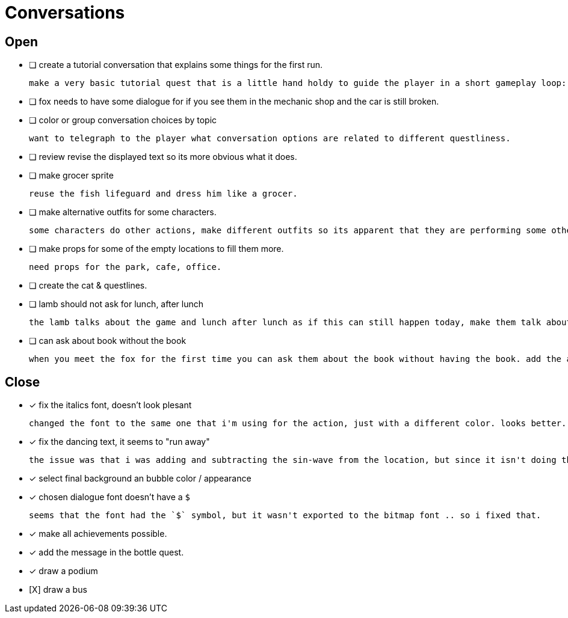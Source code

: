 = Conversations

== Open

* [ ] create a tutorial conversation that explains some things for the first run.

	make a very basic tutorial quest that is a little hand holdy to guide the player in a short gameplay loop: (1) find an object, (2) find a person, (3) give that person the object and see what happens. be sure to imply that there are lots of other things to do.

* [ ] fox needs to have some dialogue for if you see them in the mechanic shop and the car is still broken.

* [ ] color or group conversation choices by topic

	want to telegraph to the player what conversation options are related to different questliness.

* [ ] review revise the displayed text so its more obvious what it does.

* [ ] make grocer sprite

	reuse the fish lifeguard and dress him like a grocer.

* [ ] make alternative outfits for some characters.

	some characters do other actions, make different outfits so its apparent that they are performing some other activity: soccer lamb, normal fox.

* [ ] make props for some of the empty locations to fill them more.

	need props for the park, cafe, office.

* [ ] create the cat & questlines.

* [ ] lamb should not ask for lunch, after lunch

	the lamb talks about the game and lunch after lunch as if this can still happen today, make them talk about all this stuff in the past tense.

* [ ] can ask about book without the book

	when you meet the fox for the first time you can ask them about the book without having the book. add the appropriate restrictions to prevent this from happening.

== Close

* [x] fix the italics font, doesn't look plesant

	changed the font to the same one that i'm using for the action, just with a different color. looks better.

* [x] fix the dancing text, it seems to "run away"

	the issue was that i was adding and subtracting the sin-wave from the location, but since it isn't doing the same points every time (it is determine the angles based on dt) it would not be starting the loop at the same position. i couldn't just reset the position because i was moving it round independent of the dancing (an issue) so instead i updated the loop that on the first timer update it logs the location (whcih should be the original starting position) and it resets it whenever it ends the timer and resets the animation. works but looks funky.

* [x] select final background an bubble color / appearance

* [x] chosen dialogue font doesn't have a `$`

	seems that the font had the `$` symbol, but it wasn't exported to the bitmap font .. so i fixed that. 

* [x] make all achievements possible.

* [x] add the message in the bottle quest.

* [x] draw a podium

* [X] draw a bus
